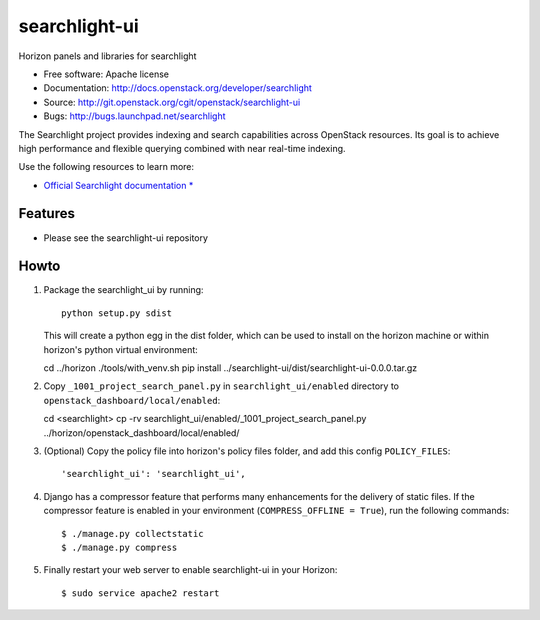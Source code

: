 ==============
searchlight-ui
==============

Horizon panels and libraries for searchlight

* Free software: Apache license
* Documentation: http://docs.openstack.org/developer/searchlight
* Source: http://git.openstack.org/cgit/openstack/searchlight-ui
* Bugs: http://bugs.launchpad.net/searchlight

The Searchlight project provides indexing and search capabilities across
OpenStack resources. Its goal is to achieve high performance and flexible
querying combined with near real-time indexing.

Use the following resources to learn more:

* `Official Searchlight documentation * <http://docs.openstack.org/developer/searchlight/>`_

Features
--------

* Please see the searchlight-ui repository

Howto
-----

1. Package the searchlight_ui by running::

    python setup.py sdist

   This will create a python egg in the dist folder, which can be used to
   install on the horizon machine or within horizon's python virtual
   environment::

   cd ../horizon
   ./tools/with_venv.sh pip install ../searchlight-ui/dist/searchlight-ui-0.0.0.tar.gz

2. Copy ``_1001_project_search_panel.py`` in
   ``searchlight_ui/enabled`` directory
   to ``openstack_dashboard/local/enabled``::

   cd <searchlight>
   cp -rv searchlight_ui/enabled/_1001_project_search_panel.py ../horizon/openstack_dashboard/local/enabled/

3. (Optional) Copy the policy file into horizon's policy files folder, and
   add this config ``POLICY_FILES``::

    'searchlight_ui': 'searchlight_ui',

4. Django has a compressor feature that performs many enhancements for the
   delivery of static files. If the compressor feature is enabled in your
   environment (``COMPRESS_OFFLINE = True``), run the following commands::

    $ ./manage.py collectstatic
    $ ./manage.py compress

5. Finally restart your web server to enable searchlight-ui
   in your Horizon::

    $ sudo service apache2 restart
